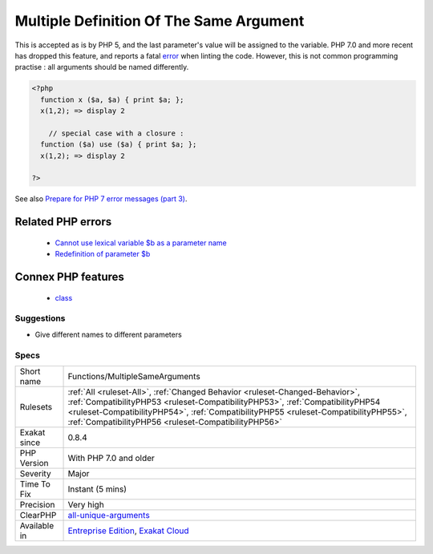 .. _functions-multiplesamearguments:

.. _multiple-definition-of-the-same-argument:

Multiple Definition Of The Same Argument
++++++++++++++++++++++++++++++++++++++++

.. meta\:\:
	:description:
		Multiple Definition Of The Same Argument: A method's signature is holding twice (or more) the same argument.
	:twitter:card: summary_large_image
	:twitter:site: @exakat
	:twitter:title: Multiple Definition Of The Same Argument
	:twitter:description: Multiple Definition Of The Same Argument: A method's signature is holding twice (or more) the same argument
	:twitter:creator: @exakat
	:twitter:image:src: https://www.exakat.io/wp-content/uploads/2020/06/logo-exakat.png
	:og:image: https://www.exakat.io/wp-content/uploads/2020/06/logo-exakat.png
	:og:title: Multiple Definition Of The Same Argument
	:og:type: article
	:og:description: A method's signature is holding twice (or more) the same argument
	:og:url: https://php-tips.readthedocs.io/en/latest/tips/Functions/MultipleSameArguments.html
	:og:locale: en
  A method's signature is holding twice (or more) the same argument. For example, function x ($a, $a) { `... <https://www.php.net/manual/en/functions.arguments.php#functions.variable-arg-list>`_ }. 

This is accepted as is by PHP 5, and the last parameter's value will be assigned to the variable. PHP 7.0 and more recent has dropped this feature, and reports a fatal `error <https://www.php.net/error>`_ when linting the code.
However, this is not common programming practise : all arguments should be named differently.

.. code-block:: php
   
   <?php
     function x ($a, $a) { print $a; };
     x(1,2); => display 2
   
       // special case with a closure : 
     function ($a) use ($a) { print $a; };
     x(1,2); => display 2
   
   ?>

See also `Prepare for PHP 7 error messages (part 3) <https://www.exakat.io/prepare-for-php-7-error-messages-part-3/>`_.

Related PHP errors 
-------------------

  + `Cannot use lexical variable $b as a parameter name <https://php-errors.readthedocs.io/en/latest/messages/cannot-use-lexical-variable-%25s-as-a-parameter-name.html>`_
  + `Redefinition of parameter $b <https://php-errors.readthedocs.io/en/latest/messages/redefinition-of-parameter-%24%25s.html>`_



Connex PHP features
-------------------

  + `class <https://php-dictionary.readthedocs.io/en/latest/dictionary/class.ini.html>`_


Suggestions
___________

* Give different names to different parameters




Specs
_____

+--------------+--------------------------------------------------------------------------------------------------------------------------------------------------------------------------------------------------------------------------------------------------------------------------------------------------------------+
| Short name   | Functions/MultipleSameArguments                                                                                                                                                                                                                                                                              |
+--------------+--------------------------------------------------------------------------------------------------------------------------------------------------------------------------------------------------------------------------------------------------------------------------------------------------------------+
| Rulesets     | :ref:`All <ruleset-All>`, :ref:`Changed Behavior <ruleset-Changed-Behavior>`, :ref:`CompatibilityPHP53 <ruleset-CompatibilityPHP53>`, :ref:`CompatibilityPHP54 <ruleset-CompatibilityPHP54>`, :ref:`CompatibilityPHP55 <ruleset-CompatibilityPHP55>`, :ref:`CompatibilityPHP56 <ruleset-CompatibilityPHP56>` |
+--------------+--------------------------------------------------------------------------------------------------------------------------------------------------------------------------------------------------------------------------------------------------------------------------------------------------------------+
| Exakat since | 0.8.4                                                                                                                                                                                                                                                                                                        |
+--------------+--------------------------------------------------------------------------------------------------------------------------------------------------------------------------------------------------------------------------------------------------------------------------------------------------------------+
| PHP Version  | With PHP 7.0 and older                                                                                                                                                                                                                                                                                       |
+--------------+--------------------------------------------------------------------------------------------------------------------------------------------------------------------------------------------------------------------------------------------------------------------------------------------------------------+
| Severity     | Major                                                                                                                                                                                                                                                                                                        |
+--------------+--------------------------------------------------------------------------------------------------------------------------------------------------------------------------------------------------------------------------------------------------------------------------------------------------------------+
| Time To Fix  | Instant (5 mins)                                                                                                                                                                                                                                                                                             |
+--------------+--------------------------------------------------------------------------------------------------------------------------------------------------------------------------------------------------------------------------------------------------------------------------------------------------------------+
| Precision    | Very high                                                                                                                                                                                                                                                                                                    |
+--------------+--------------------------------------------------------------------------------------------------------------------------------------------------------------------------------------------------------------------------------------------------------------------------------------------------------------+
| ClearPHP     | `all-unique-arguments <https://github.com/dseguy/clearPHP/tree/master/rules/all-unique-arguments.md>`__                                                                                                                                                                                                      |
+--------------+--------------------------------------------------------------------------------------------------------------------------------------------------------------------------------------------------------------------------------------------------------------------------------------------------------------+
| Available in | `Entreprise Edition <https://www.exakat.io/entreprise-edition>`_, `Exakat Cloud <https://www.exakat.io/exakat-cloud/>`_                                                                                                                                                                                      |
+--------------+--------------------------------------------------------------------------------------------------------------------------------------------------------------------------------------------------------------------------------------------------------------------------------------------------------------+


